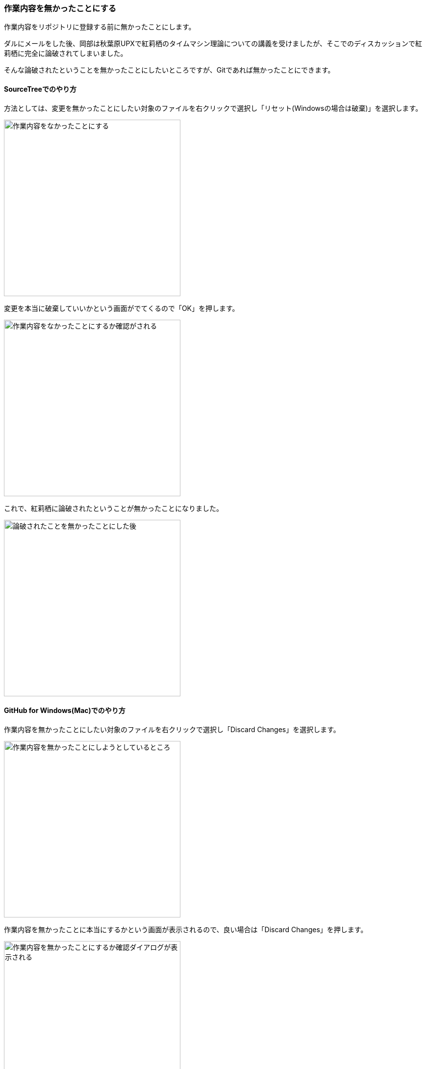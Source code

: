 [[git-checkout-file]]

=== 作業内容を無かったことにする

作業内容をリポジトリに登録する前に無かったことにします。

ダルにメールをした後、岡部は秋葉原UPXで紅莉栖のタイムマシン理論についての講義を受けましたが、そこでのディスカッションで紅莉栖に完全に論破されてしまいました。

そんな論破されたということを無かったことにしたいところですが、Gitであれば無かったことにできます。

==== SourceTreeでのやり方

方法としては、変更を無かったことにしたい対象のファイルを右クリックで選択し「リセット(Windowsの場合は破棄)」を選択します。

image::ch3/git-checkout-file.jpg[作業内容をなかったことにする, 360]

変更を本当に破棄していいかという画面がでてくるので「OK」を押します。

image::ch3/git-checkout-file-confirm.jpg[作業内容をなかったことにするか確認がされる, 360]

これで、紅莉栖に論破されたということが無かったことになりました。

image::ch3/git-checkout-file-after.jpg[論破されたことを無かったことにした後, 360]

==== GitHub for Windows(Mac)でのやり方

作業内容を無かったことにしたい対象のファイルを右クリックで選択し「Discard Changes」を選択します。

image::ch3/git-checkout-file/github-app/git-checkout-before.jpg[作業内容を無かったことにしようとしているところ, 360]

作業内容を無かったことに本当にするかという画面が表示されるので、良い場合は「Discard Changes」を押します。

image::ch3/git-checkout-file/github-app/git-checkout-confirm.jpg[作業内容を無かったことにするか確認ダイアログが表示される, 360]

これで、紅莉栖に論破されたということが無かったことになりました。

image::ch3/git-checkout-file/github-app/git-checkout-after.jpg[作業内容が無かったことにされた, 360]
